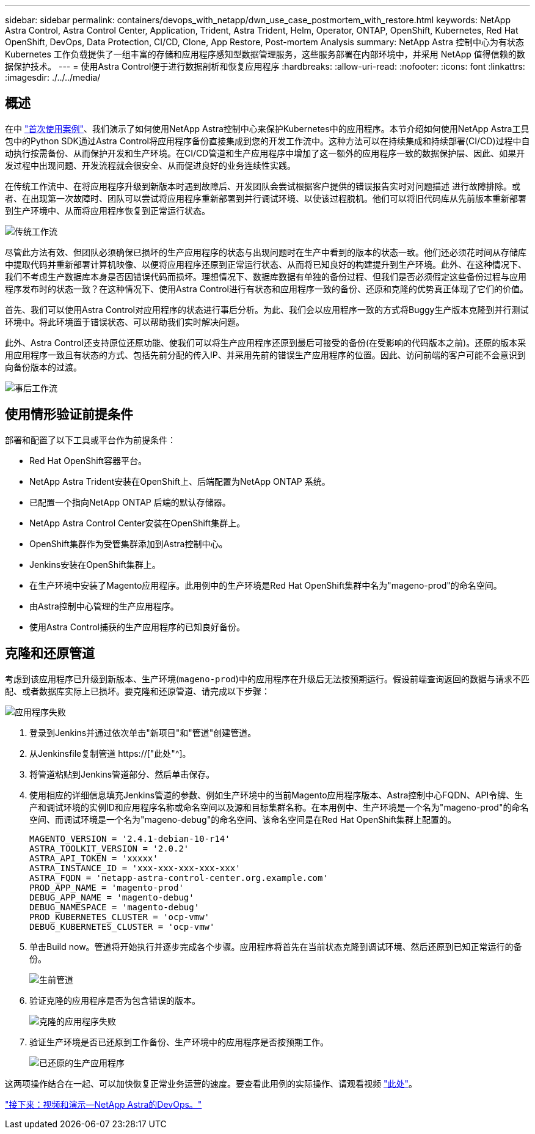 ---
sidebar: sidebar 
permalink: containers/devops_with_netapp/dwn_use_case_postmortem_with_restore.html 
keywords: NetApp Astra Control, Astra Control Center, Application, Trident, Astra Trident, Helm, Operator, ONTAP, OpenShift, Kubernetes, Red Hat OpenShift, DevOps, Data Protection, CI/CD, Clone, App Restore, Post-mortem Analysis 
summary: NetApp Astra 控制中心为有状态 Kubernetes 工作负载提供了一组丰富的存储和应用程序感知型数据管理服务，这些服务部署在内部环境中，并采用 NetApp 值得信赖的数据保护技术。 
---
= 使用Astra Control便于进行数据剖析和恢复应用程序
:hardbreaks:
:allow-uri-read: 
:nofooter: 
:icons: font
:linkattrs: 
:imagesdir: ./../../media/




== 概述

在中 link:dwn_use_case_integrated_data_protection.html["首次使用案例"]、我们演示了如何使用NetApp Astra控制中心来保护Kubernetes中的应用程序。本节介绍如何使用NetApp Astra工具包中的Python SDK通过Astra Control将应用程序备份直接集成到您的开发工作流中。这种方法可以在持续集成和持续部署(CI/CD)过程中自动执行按需备份、从而保护开发和生产环境。在CI/CD管道和生产应用程序中增加了这一额外的应用程序一致的数据保护层、因此、如果开发过程中出现问题、开发流程就会很安全、从而促进良好的业务连续性实践。

在传统工作流中、在将应用程序升级到新版本时遇到故障后、开发团队会尝试根据客户提供的错误报告实时对问题描述 进行故障排除。或者、在出现第一次故障时、团队可以尝试将应用程序重新部署到并行调试环境、以使该过程脱机。他们可以将旧代码库从先前版本重新部署到生产环境中、从而将应用程序恢复到正常运行状态。

image::dwn_image9.jpg[传统工作流]

尽管此方法有效、但团队必须确保已损坏的生产应用程序的状态与出现问题时在生产中看到的版本的状态一致。他们还必须花时间从存储库中提取代码并重新部署计算机映像、以便将应用程序还原到正常运行状态、从而将已知良好的构建提升到生产环境。此外、在这种情况下、我们不考虑生产数据库本身是否因错误代码而损坏。理想情况下、数据库数据有单独的备份过程、但我们是否必须假定这些备份过程与应用程序发布时的状态一致？在这种情况下、使用Astra Control进行有状态和应用程序一致的备份、还原和克隆的优势真正体现了它们的价值。

首先、我们可以使用Astra Control对应用程序的状态进行事后分析。为此、我们会以应用程序一致的方式将Buggy生产版本克隆到并行测试环境中。将此环境置于错误状态、可以帮助我们实时解决问题。

此外、Astra Control还支持原位还原功能、使我们可以将生产应用程序还原到最后可接受的备份(在受影响的代码版本之前)。还原的版本采用应用程序一致且有状态的方式、包括先前分配的传入IP、并采用先前的错误生产应用程序的位置。因此、访问前端的客户可能不会意识到向备份版本的过渡。

image::dwn_image10.jpg[事后工作流]



== 使用情形验证前提条件

部署和配置了以下工具或平台作为前提条件：

* Red Hat OpenShift容器平台。
* NetApp Astra Trident安装在OpenShift上、后端配置为NetApp ONTAP 系统。
* 已配置一个指向NetApp ONTAP 后端的默认存储器。
* NetApp Astra Control Center安装在OpenShift集群上。
* OpenShift集群作为受管集群添加到Astra控制中心。
* Jenkins安装在OpenShift集群上。
* 在生产环境中安装了Magento应用程序。此用例中的生产环境是Red Hat OpenShift集群中名为"mageno-prod"的命名空间。
* 由Astra控制中心管理的生产应用程序。
* 使用Astra Control捕获的生产应用程序的已知良好备份。




== 克隆和还原管道

考虑到该应用程序已升级到新版本、生产环境(`mageno-prod`)中的应用程序在升级后无法按预期运行。假设前端查询返回的数据与请求不匹配、或者数据库实际上已损坏。要克隆和还原管道、请完成以下步骤：

image::dwn_image12.jpg[应用程序失败]

. 登录到Jenkins并通过依次单击"新项目"和"管道"创建管道。
. 从Jenkinsfile复制管道 https://["此处"^]。
. 将管道粘贴到Jenkins管道部分、然后单击保存。
. 使用相应的详细信息填充Jenkins管道的参数、例如生产环境中的当前Magento应用程序版本、Astra控制中心FQDN、API令牌、生产和调试环境的实例ID和应用程序名称或命名空间以及源和目标集群名称。在本用例中、生产环境是一个名为"mageno-prod"的命名空间、而调试环境是一个名为"mageno-debug"的命名空间、该命名空间是在Red Hat OpenShift集群上配置的。
+
[listing]
----
MAGENTO_VERSION = '2.4.1-debian-10-r14'
ASTRA_TOOLKIT_VERSION = '2.0.2'
ASTRA_API_TOKEN = 'xxxxx'
ASTRA_INSTANCE_ID = 'xxx-xxx-xxx-xxx-xxx'
ASTRA_FQDN = 'netapp-astra-control-center.org.example.com'
PROD_APP_NAME = 'magento-prod'
DEBUG_APP_NAME = 'magento-debug'
DEBUG_NAMESPACE = 'magento-debug'
PROD_KUBERNETES_CLUSTER = 'ocp-vmw'
DEBUG_KUBERNETES_CLUSTER = 'ocp-vmw'
----
. 单击Build now。管道将开始执行并逐步完成各个步骤。应用程序将首先在当前状态克隆到调试环境、然后还原到已知正常运行的备份。
+
image::dwn_image15.jpg[生前管道]

. 验证克隆的应用程序是否为包含错误的版本。
+
image::dwn_image13.jpg[克隆的应用程序失败]

. 验证生产环境是否已还原到工作备份、生产环境中的应用程序是否按预期工作。
+
image::dwn_image14.jpg[已还原的生产应用程序]



这两项操作结合在一起、可以加快恢复正常业务运营的速度。要查看此用例的实际操作、请观看视频 link:dwn_videos_clone_for_postmortem_and_restore.html["此处"^]。

link:dwn_videos_and_demos.html["接下来：视频和演示—NetApp Astra的DevOps。"]
